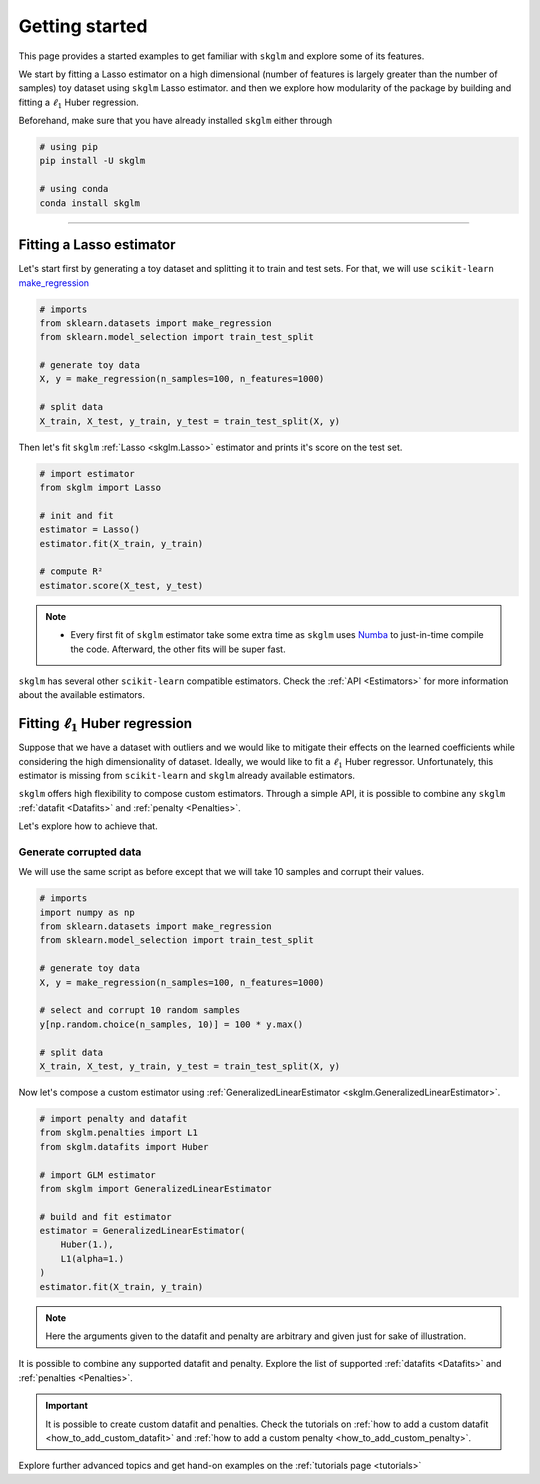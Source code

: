 .. _getting_started:

===============
Getting started
===============

This page provides a started examples to get familiar with ``skglm``
and explore some of its features.

We start by fitting a Lasso estimator on a high dimensional (number of features is largely greater than the number of samples)
toy dataset using ``skglm`` Lasso estimator. and then we explore how modularity of the package by building 
and fitting a :math:`\ell_1` Huber regression.

Beforehand, make sure that you have already installed ``skglm`` either through

.. code-block:: shell

    # using pip
    pip install -U skglm

    # using conda
    conda install skglm

-------------------------


Fitting a Lasso estimator
-------------------------

Let's start first by generating a toy dataset and splitting it to train and test sets.
For that, we will use ``scikit-learn`` 
`make_regression <https://scikit-learn.org/stable/modules/generated/sklearn.datasets.make_regression.html#sklearn.datasets.make_regression>`_

.. code-block:: python

    # imports
    from sklearn.datasets import make_regression
    from sklearn.model_selection import train_test_split

    # generate toy data
    X, y = make_regression(n_samples=100, n_features=1000)
    
    # split data
    X_train, X_test, y_train, y_test = train_test_split(X, y)

Then let's fit ``skglm`` :ref:`Lasso <skglm.Lasso>` estimator and prints it's score on the test set.

.. code-block:: python

    # import estimator
    from skglm import Lasso
    
    # init and fit
    estimator = Lasso()
    estimator.fit(X_train, y_train)

    # compute R²
    estimator.score(X_test, y_test)


.. note::

    - Every first fit of ``skglm`` estimator take some extra time as ``skglm`` uses `Numba <https://numba.pydata.org/>`_ 
      to just-in-time compile the code.
      Afterward, the other fits will be super fast.

``skglm`` has several other ``scikit-learn`` compatible estimators.
Check the :ref:`API <Estimators>` for more information about the available estimators.


Fitting :math:`\ell_1` Huber regression
---------------------------------------

Suppose that we have a dataset with outliers and we would like to mitigate their effects on the learned coefficients
while considering the high dimensionality of dataset. Ideally, we would like to fit a :math:`\ell_1` Huber regressor.
Unfortunately, this estimator is missing from ``scikit-learn`` and ``skglm`` already available estimators.

``skglm`` offers high flexibility to compose custom estimators. Through a simple API, it is possible to combine any
``skglm`` :ref:`datafit <Datafits>` and :ref:`penalty <Penalties>`.

Let's explore how to achieve that.


Generate corrupted data
***********************

We will use the same script as before except that we will take 10 samples and corrupt their values.

.. code-block:: python

    # imports
    import numpy as np
    from sklearn.datasets import make_regression
    from sklearn.model_selection import train_test_split

    # generate toy data
    X, y = make_regression(n_samples=100, n_features=1000)

    # select and corrupt 10 random samples
    y[np.random.choice(n_samples, 10)] = 100 * y.max()

    # split data
    X_train, X_test, y_train, y_test = train_test_split(X, y)


Now let's compose a custom estimator using :ref:`GeneralizedLinearEstimator <skglm.GeneralizedLinearEstimator>`.

.. code-block:: python

    # import penalty and datafit
    from skglm.penalties import L1
    from skglm.datafits import Huber

    # import GLM estimator
    from skglm import GeneralizedLinearEstimator

    # build and fit estimator
    estimator = GeneralizedLinearEstimator(
        Huber(1.),
        L1(alpha=1.)
    )
    estimator.fit(X_train, y_train)


.. note::

    Here the arguments given to the datafit and penalty are arbitrary and given just for sake of illustration.


It is possible to combine any supported datafit and penalty. Explore the list of supported :ref:`datafits <Datafits>` 
and :ref:`penalties <Penalties>`.

.. important::

    It is possible to create custom datafit and penalties.
    Check the tutorials on :ref:`how to add a custom datafit <how_to_add_custom_datafit>` and
    :ref:`how to add a custom penalty <how_to_add_custom_penalty>`.


Explore further advanced topics and get hand-on examples on the :ref:`tutorials page <tutorials>`